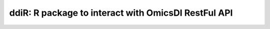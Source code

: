 .. _ddiR

ddiR: R package to interact with OmicsDI RestFul API
==========================================

